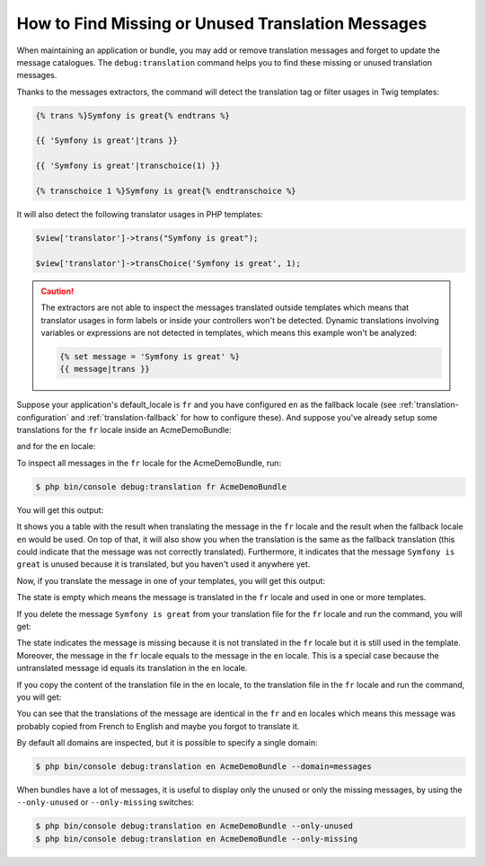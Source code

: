 .. index::
    single: Translation; Debug
    single: Translation; Missing Messages
    single: Translation; Unused Messages

How to Find Missing or Unused Translation Messages
==================================================

When maintaining an application or bundle, you may add or remove translation
messages and forget to update the message catalogues. The ``debug:translation``
command helps you to find these missing or unused translation messages.

Thanks to the messages extractors, the command will detect the translation
tag or filter usages in Twig templates:

.. code-block:: jinja

    {% trans %}Symfony is great{% endtrans %}

    {{ 'Symfony is great'|trans }}

    {{ 'Symfony is great'|transchoice(1) }}

    {% transchoice 1 %}Symfony is great{% endtranschoice %}

It will also detect the following translator usages in PHP templates:

.. code-block:: php

    $view['translator']->trans("Symfony is great");

    $view['translator']->transChoice('Symfony is great', 1);

.. caution::

    The extractors are not able to inspect the messages translated outside
    templates which means that translator usages in form labels or inside
    your controllers won't be detected. Dynamic translations involving variables
    or expressions are not detected in templates, which means this example
    won't be analyzed:

    .. code-block:: jinja

        {% set message = 'Symfony is great' %}
        {{ message|trans }}

Suppose your application's default_locale is ``fr`` and you have configured
``en`` as the fallback locale (see :ref:`translation-configuration` and
:ref:`translation-fallback` for how to configure these). And suppose
you've already setup some translations for the ``fr`` locale inside an AcmeDemoBundle:

.. configuration-block::

    .. code-block:: xml

        <!-- src/Acme/AcmeDemoBundle/Resources/translations/messages.fr.xliff -->
        <?xml version="1.0"?>
        <xliff version="1.2" xmlns="urn:oasis:names:tc:xliff:document:1.2">
            <file source-language="en" datatype="plaintext" original="file.ext">
                <body>
                    <trans-unit id="1">
                        <source>Symfony is great</source>
                        <target>J'aime Symfony</target>
                    </trans-unit>
                </body>
            </file>
        </xliff>


    .. code-block:: yaml

        # src/Acme/AcmeDemoBundle/Resources/translations/messages.fr.yml
        Symfony is great: J'aime Symfony

    .. code-block:: php

        // src/Acme/AcmeDemoBundle/Resources/translations/messages.fr.php
        return array(
            'Symfony is great' => 'J\'aime Symfony',
        );

and for the ``en`` locale:

.. configuration-block::

    .. code-block:: xml

        <!-- src/Acme/AcmeDemoBundle/Resources/translations/messages.en.xliff -->
        <?xml version="1.0"?>
        <xliff version="1.2" xmlns="urn:oasis:names:tc:xliff:document:1.2">
            <file source-language="en" datatype="plaintext" original="file.ext">
                <body>
                    <trans-unit id="1">
                        <source>Symfony is great</source>
                        <target>Symfony is great</target>
                    </trans-unit>
                </body>
            </file>
        </xliff>

    .. code-block:: yaml

        # src/Acme/AcmeDemoBundle/Resources/translations/messages.en.yml
        Symfony is great: Symfony is great

    .. code-block:: php

        // src/Acme/AcmeDemoBundle/Resources/translations/messages.en.php
        return array(
            'Symfony is great' => 'Symfony is great',
        );

To inspect all messages in the ``fr`` locale for the AcmeDemoBundle, run:

.. code-block:: terminal

    $ php bin/console debug:translation fr AcmeDemoBundle

You will get this output:

.. image:: /_images/translation/debug_1.png
    :align: center

It shows you a table with the result when translating the message in the ``fr``
locale and the result when the fallback locale ``en`` would be used. On top
of that, it will also show you when the translation is the same as the fallback
translation (this could indicate that the message was not correctly translated).
Furthermore, it indicates that the message ``Symfony is great`` is unused
because it is translated, but you haven't used it anywhere yet.

Now, if you translate the message in one of your templates, you will get this
output:

.. image:: /_images/translation/debug_2.png
    :align: center

The state is empty which means the message is translated in the ``fr`` locale
and used in one or more templates.

If you delete the message ``Symfony is great`` from your translation file
for the ``fr`` locale and run the command, you will get:

.. image:: /_images/translation/debug_3.png
    :align: center

The state indicates the message is missing because it is not translated in
the ``fr`` locale but it is still used in the template. Moreover, the message
in the ``fr`` locale equals to the message in the ``en`` locale. This is a
special case because the untranslated message id equals its translation in
the ``en`` locale.

If you copy the content of the translation file in the ``en`` locale, to the
translation file in the ``fr`` locale and run the command, you will get:

.. image:: /_images/translation/debug_4.png
    :align: center

You can see that the translations of the message are identical in the ``fr``
and ``en`` locales which means this message was probably copied from French
to English and maybe you forgot to translate it.

By default all domains are inspected, but it is possible to specify a single
domain:

.. code-block:: terminal

    $ php bin/console debug:translation en AcmeDemoBundle --domain=messages

When bundles have a lot of messages, it is useful to display only the unused
or only the missing messages, by using the ``--only-unused`` or ``--only-missing``
switches:

.. code-block:: terminal

    $ php bin/console debug:translation en AcmeDemoBundle --only-unused
    $ php bin/console debug:translation en AcmeDemoBundle --only-missing
